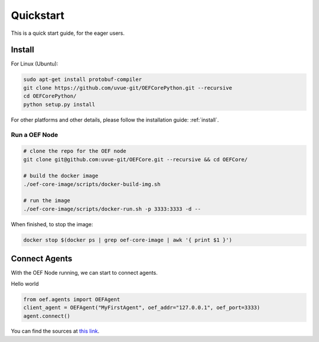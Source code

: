 .. _quickstart:

Quickstart
==========

This is a quick start guide, for the eager users.

Install
-------

For Linux (Ubuntu):

.. code-block:: bash

  sudo apt-get install protobuf-compiler
  git clone https://github.com/uvue-git/OEFCorePython.git --recursive
  cd OEFCorePython/
  python setup.py install

For other platforms and other details, please follow the installation guide: :ref:`install`.


Run a OEF Node
~~~~~~~~~~~~~~~~

.. code-block:: bash

  # clone the repo for the OEF node
  git clone git@github.com:uvue-git/OEFCore.git --recursive && cd OEFCore/

  # build the docker image
  ./oef-core-image/scripts/docker-build-img.sh

  # run the image
  ./oef-core-image/scripts/docker-run.sh -p 3333:3333 -d --

When finished, to stop the image:

.. code-block:: bash

  docker stop $(docker ps | grep oef-core-image | awk '{ print $1 }')

Connect Agents
--------------

With the OEF Node running, we can start to connect agents.

Hello world

.. code-block:: python


  from oef.agents import OEFAgent
  client_agent = OEFAgent("MyFirstAgent", oef_addr="127.0.0.1", oef_port=3333)
  agent.connect()


You can find the sources at `this link <https://github.com/uvue-git/OEFCorePython/tree/develop/examples/echo>`_.

